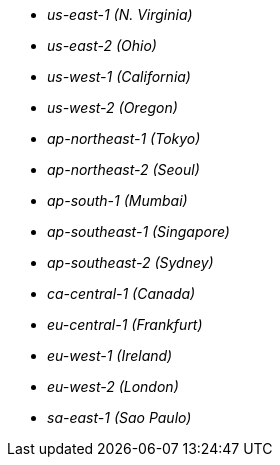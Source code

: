 - _us-east-1 (N. Virginia)_
- _us-east-2 (Ohio)_
- _us-west-1 (California)_
- _us-west-2 (Oregon)_
- _ap-northeast-1 (Tokyo)_
- _ap-northeast-2 (Seoul)_
- _ap-south-1 (Mumbai)_
- _ap-southeast-1 (Singapore)_
- _ap-southeast-2 (Sydney)_
- _ca-central-1 (Canada)_
- _eu-central-1 (Frankfurt)_
- _eu-west-1 (Ireland)_
- _eu-west-2 (London)_
- _sa-east-1 (Sao Paulo)_
